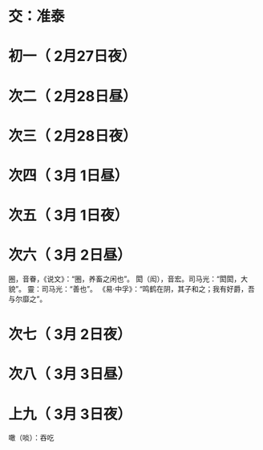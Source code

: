 * 交：准泰
* 初一（ 2月27日夜）
* 次二（ 2月28日昼）
* 次三（ 2月28日夜）
* 次四（ 3月 1日昼）
* 次五（ 3月 1日夜）
* 次六（ 3月 2日昼）
  圈，音眷，《说文》：“圈，养畜之闲也”。
  閎（闳），音宏。司马光：“閎閎，大貌”。
  靈：司马光：“善也”。
  《易·中孚》：“鸣鹤在阴，其子和之；我有好爵，吾与尔靡之”。
* 次七（ 3月 2日夜）
* 次八（ 3月 3日昼）
* 上九（ 3月 3日夜）
  噉（啖）：吞吃
